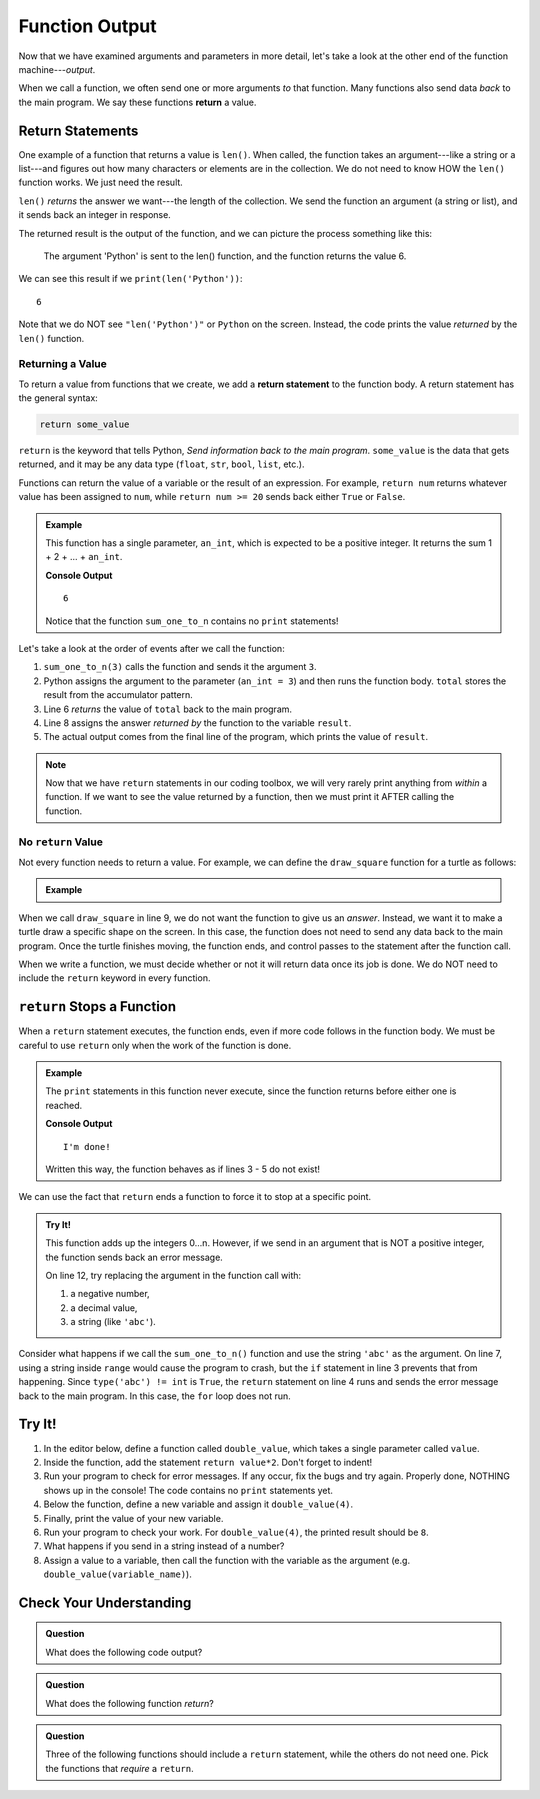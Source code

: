 Function Output
===============

Now that we have examined arguments and parameters in more detail, let's take a
look at the other end of the function machine---*output*.


.. index:: ! return

When we call a function, we often send one or more arguments *to* that
function. Many functions also send data *back* to the main program. We say
these functions **return** a value.

Return Statements
-----------------

.. index::
   single: return; value

One example of a function that returns a value is ``len()``. When called, the
function takes an argument---like a string or a list---and figures out how many
characters or elements are in the collection. We do not need to know HOW the
``len()`` function works. We just need the result.

``len()`` *returns* the answer we want---the length of the collection. We send
the function an argument (a string or list), and it sends back an integer in
response.

The returned result is the output of the function, and we can picture the
process something like this:

.. figure:: figures/return-diagram.png
   :alt: Diagram that shows sending an argument ('Python') to the len() function and returning the value 6.

   The argument 'Python' is sent to the len() function, and the function returns
   the value 6.

We can see this result if we ``print(len('Python'))``:

::

   6

Note that we do NOT see ``"len('Python')"`` or ``Python`` on the screen.
Instead, the code prints the value *returned* by the ``len()`` function.

Returning a Value
^^^^^^^^^^^^^^^^^

To return a value from functions that we create, we add a **return statement**
to the function body. A return statement has the general syntax:

.. sourcecode:: python

   return some_value

``return`` is the keyword that tells Python, *Send information back to the main
program*. ``some_value`` is the data that gets returned, and it may be any data
type (``float``, ``str``, ``bool``, ``list``, etc.).

Functions can return the value of a variable or the result of an expression.
For example, ``return num`` returns whatever value has been assigned to
``num``, while ``return num >= 20`` sends back either ``True`` or ``False``.

.. admonition:: Example

   This function has a single parameter, ``an_int``, which is expected to be
   a positive integer. It returns the sum 1 + 2 + ... + ``an_int``.

   .. sourcecode:: js
      :linenos:

      def sum_one_to_n(an_int):
         total = 0
         for number in range(1, an_int+1):
            total += number

         return total

      result = sum_one_to_n(3)
      print(result)

   **Console Output**

   ::

      6

   Notice that the function ``sum_one_to_n`` contains no ``print`` statements!

Let's take a look at the order of events after we call the function:

#. ``sum_one_to_n(3)`` calls the function and sends it the argument ``3``.
#. Python assigns the argument to the parameter (``an_int = 3``) and then
   runs the function body. ``total`` stores the result from the accumulator
   pattern.
#. Line 6 *returns* the value of ``total`` back to the main program.
#. Line 8 assigns the answer *returned by* the function to the variable
   ``result``.
#. The actual output comes from the final line of the program, which prints the
   value of ``result``.

.. admonition:: Note

   Now that we have ``return`` statements in our coding toolbox, we will very
   rarely print anything from *within* a function. If we want to see the value
   returned by a function, then we must print it AFTER calling the function.

.. _draw-square-code:

No ``return`` Value
^^^^^^^^^^^^^^^^^^^

Not every function needs to return a value. For example, we can define the
``draw_square`` function for a turtle as follows:

.. admonition:: Example

   .. sourcecode:: python
      :linenos:

      import turtle

      def draw_square(turtle_name, side_length):
         for side in range(4):
            turtle_name.forward(side_length)
            turtle_name.left(90)
      
      bob = turtle.Turtle()
      draw_square(bob, 100)

When we call ``draw_square`` in line 9, we do not want the function to give us
an *answer*. Instead, we want it to make a turtle draw a specific shape on the
screen. In this case, the function does not need to send any data back to the
main program. Once the turtle finishes moving, the function ends, and control
passes to the statement after the function call.

When we write a function, we must decide whether or not it will return data
once its job is done. We do NOT need to include the ``return`` keyword in
every function.

``return`` Stops a Function
---------------------------

When a ``return`` statement executes, the function ends, even if more code
follows in the function body. We must be careful to use ``return`` only when
the work of the function is done.

.. admonition:: Example

   The ``print`` statements in this function never execute, since the function
   returns before either one is reached.

   .. sourcecode:: python
      :linenos:

      def past_the_point_of_return():
         return "I'm done!"
         print("This will NOT be printed!!!!!")
         for line in range(100):
            print("Neither will this!!!!!")

      message = past_the_point_of_return()
      print(message)

   **Console Output**

   ::

      I'm done!

   Written this way, the function behaves as if lines 3 - 5 do not exist!

We can use the fact that ``return`` ends a function to force it to stop at a
specific point.

.. admonition:: Try It!

   This function adds up the integers 0...n. However, if we send in an argument
   that is NOT a positive integer, the function sends back an error message.

   .. raw:: html

      <iframe src="https://trinket.io/embed/python/14412b9424?runOption=run" width="100%" height="350" frameborder="1" marginwidth="0" marginheight="0" allowfullscreen></iframe>

   On line 12, try replacing the argument in the function call with:

   #. a negative number,
   #. a decimal value,
   #. a string (like ``'abc'``).

Consider what happens if we call the ``sum_one_to_n()`` function and use the
string ``'abc'`` as the argument. On line 7, using a string inside ``range``
would cause the program to crash, but the ``if`` statement in line 3 prevents
that from happening. Since ``type('abc') != int`` is ``True``, the ``return``
statement on line 4 runs and sends the error message back to the main program.
In this case, the ``for`` loop does not run.

Try It!
-------

#. In the editor below, define a function called ``double_value``, which takes
   a single parameter called ``value``.
#. Inside the function, add the statement ``return value*2``. Don't forget to
   indent!
#. Run your program to check for error messages. If any occur, fix the bugs and
   try again. Properly done, NOTHING shows up in the console! The code contains
   no ``print`` statements yet.
#. Below the function, define a new variable and assign it ``double_value(4)``.
#. Finally, print the value of your new variable.
#. Run your program to check your work. For ``double_value(4)``, the printed
   result should be ``8``.

   .. raw:: html

      <iframe src="https://trinket.io/embed/python/c96a6ba9a4?runOption=run" width="100%" height="300" frameborder="1" marginwidth="0" marginheight="0" allowfullscreen></iframe>

#. What happens if you send in a string instead of a number?
#. Assign a value to a variable, then call the function with the variable as
   the argument (e.g. ``double_value(variable_name)``).

Check Your Understanding
------------------------

.. admonition:: Question

   What does the following code output?

   .. sourcecode:: python
      :linenos:

      def plus_two(a_number):
         return a_number + 2

      total = 2

      for turn in range(4):
         total = plus_two(total)

      print(total)

   .. raw:: html

      <ol type="a">
         <li><input type="radio" name="Q1" autocomplete="off" onclick="evaluateMC(name, false)"> 4</li>
         <li><input type="radio" name="Q1" autocomplete="off" onclick="evaluateMC(name, false)"> 6</li>
         <li><input type="radio" name="Q1" autocomplete="off" onclick="evaluateMC(name, false)"> 8</li>
         <li><input type="radio" name="Q1" autocomplete="off" onclick="evaluateMC(name, true)"> 10</li>
      </ol>
      <p id="Q1"></p>

.. Answer = d

.. admonition:: Question

   What does the following function *return*?

   .. sourcecode:: python
      :linenos:

      def say_hello(user_input = 'World'):
         if type(user_input) != str:
            return "Invalid entry."
            
         return "Hello, {0}!".format(user_input)
      
      message = say_hello(5)

   .. raw:: html

      <ol type="a">
         <li><input type="radio" name="Q2" autocomplete="off" onclick="evaluateMC(name, false)"> <span style="color:#419f6a; font-weight: bold">Hello, World!</span></li>
         <li><input type="radio" name="Q2" autocomplete="off" onclick="evaluateMC(name, false)"> <span style="color:#419f6a; font-weight: bold">Hello, 5!</span></li>
         <li><input type="radio" name="Q2" autocomplete="off" onclick="evaluateMC(name, true)"> <span style="color:#419f6a; font-weight: bold">Invalid entry.</span></li>
         <li><input type="radio" name="Q2" autocomplete="off" onclick="evaluateMC(name, false)"> Nothing (no print statement)</li>
      </ol>
      <p id="Q2"></p>

.. Answer = c

.. admonition:: Question

   Three of the following functions should include a ``return`` statement,
   while the others do not need one. Pick the functions that *require* a
   ``return``.

   .. raw:: html
      
      <ol type="a">
         <li><span id = "A1" onclick="highlight('A1', true)">calculate_area</span></li>
         <li><span id = "B1" onclick="highlight('B1', false)">draw_polygon</span></li>
         <li><span id = "C1" onclick="highlight('C1', false)">print_names</span></li>
         <li><span id = "D1" onclick="highlight('D1', true)">find_average_score</span></li>
         <li><span id = "E1" onclick="highlight('E1', false)">change_screen_color</span></li>
         <li><span id = "F1" onclick="highlight('F1', true)">create_sorted_string</span></li>
      </ol>

.. Answers = a, d, f

.. raw:: html

   <script type="text/JavaScript">
      function highlight(id, answer) {
         text = document.getElementById(id).innerHTML
         if (text.indexOf('Correct') !== -1 || text.indexOf('Nope') !== -1) {
            return
         }
         if (answer) {
            document.getElementById(id).style.background = 'lightgreen';
            document.getElementById(id).innerHTML = text + ' - Correct!';
         } else {
            document.getElementById(id).innerHTML = text + ' - Nope!';
            document.getElementById(id).style.color = 'red';
         }
      }

      function evaluateMC(id, correct) {
         if (correct) {
            document.getElementById(id).innerHTML = 'Yep!';
            document.getElementById(id).style.color = 'blue';
         } else {
            document.getElementById(id).innerHTML = 'Nope!';
            document.getElementById(id).style.color = 'red';
         }
      }
   </script>
